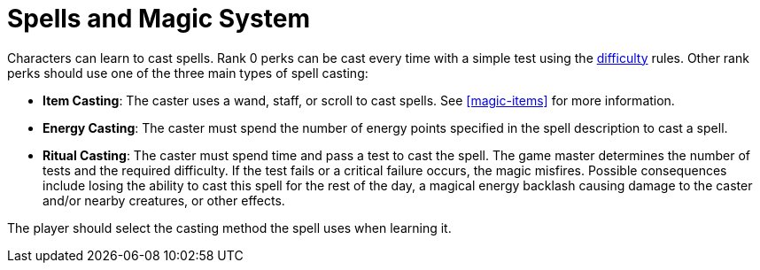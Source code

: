 [[magic-systems]]
= Spells and Magic System

Characters can learn to cast spells. Rank 0 perks can be cast every time with a simple test using the <<enemies, difficulty>> rules. Other rank perks should use one of the three main types of spell casting:

- [item-casting]*Item Casting*: The caster uses a wand, staff, or scroll to cast spells. See <<magic-items>> for more information.
- [energy-casting]*Energy Casting*: The caster must spend the number of energy points specified in the spell description to cast a spell.
- [ritual-casting]*Ritual Casting*: The caster must spend time and pass a test to cast the spell. The game master determines the number of tests and the required difficulty. If the test fails or a critical failure occurs, the magic misfires. Possible consequences include losing the ability to cast this spell for the rest of the day, a magical energy backlash causing damage to the caster and/or nearby creatures, or other effects.

The player should select the casting method the spell uses when learning it.
